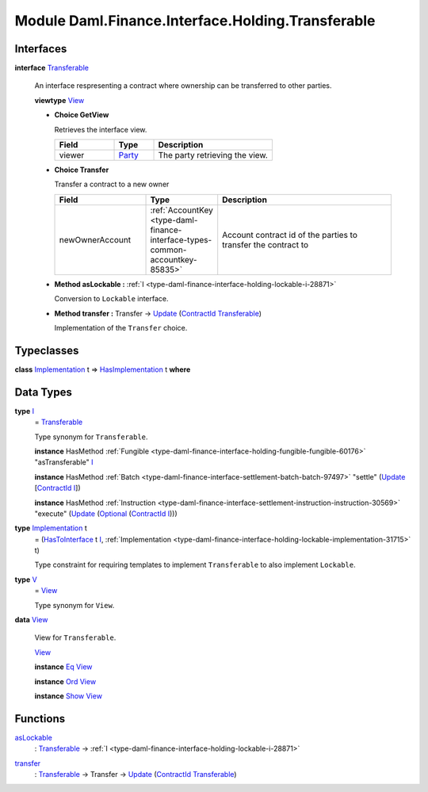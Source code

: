 .. Copyright (c) 2022 Digital Asset (Switzerland) GmbH and/or its affiliates. All rights reserved.
.. SPDX-License-Identifier: Apache-2.0

.. _module-daml-finance-interface-holding-transferable-88121:

Module Daml.Finance.Interface.Holding.Transferable
==================================================

Interfaces
----------

.. _type-daml-finance-interface-holding-transferable-transferable-24986:

**interface** `Transferable <type-daml-finance-interface-holding-transferable-transferable-24986_>`_

  An interface respresenting a contract where ownership can be transferred to other parties\.
  
  **viewtype** `View <type-daml-finance-interface-holding-transferable-view-41948_>`_
  
  + **Choice GetView**
    
    Retrieves the interface view\.
    
    .. list-table::
       :widths: 15 10 30
       :header-rows: 1
    
       * - Field
         - Type
         - Description
       * - viewer
         - `Party <https://docs.daml.com/daml/stdlib/Prelude.html#type-da-internal-lf-party-57932>`_
         - The party retrieving the view\.
  
  + **Choice Transfer**
    
    Transfer a contract to a new owner
    
    .. list-table::
       :widths: 15 10 30
       :header-rows: 1
    
       * - Field
         - Type
         - Description
       * - newOwnerAccount
         - :ref:`AccountKey <type-daml-finance-interface-types-common-accountkey-85835>`
         - Account contract id of the parties to transfer the contract to
  
  + **Method asLockable \:** :ref:`I <type-daml-finance-interface-holding-lockable-i-28871>`
    
    Conversion to ``Lockable`` interface\.
  
  + **Method transfer \:** Transfer \-\> `Update <https://docs.daml.com/daml/stdlib/Prelude.html#type-da-internal-lf-update-68072>`_ (`ContractId <https://docs.daml.com/daml/stdlib/Prelude.html#type-da-internal-lf-contractid-95282>`_ `Transferable <type-daml-finance-interface-holding-transferable-transferable-24986_>`_)
    
    Implementation of the ``Transfer`` choice\.

Typeclasses
-----------

.. _class-daml-finance-interface-holding-transferable-hasimplementation-43261:

**class** `Implementation <type-daml-finance-interface-holding-transferable-implementation-82963_>`_ t \=\> `HasImplementation <class-daml-finance-interface-holding-transferable-hasimplementation-43261_>`_ t **where**


Data Types
----------

.. _type-daml-finance-interface-holding-transferable-i-13335:

**type** `I <type-daml-finance-interface-holding-transferable-i-13335_>`_
  \= `Transferable <type-daml-finance-interface-holding-transferable-transferable-24986_>`_
  
  Type synonym for ``Transferable``\.
  
  **instance** HasMethod :ref:`Fungible <type-daml-finance-interface-holding-fungible-fungible-60176>` \"asTransferable\" `I <type-daml-finance-interface-holding-transferable-i-13335_>`_
  
  **instance** HasMethod :ref:`Batch <type-daml-finance-interface-settlement-batch-batch-97497>` \"settle\" (`Update <https://docs.daml.com/daml/stdlib/Prelude.html#type-da-internal-lf-update-68072>`_ \[`ContractId <https://docs.daml.com/daml/stdlib/Prelude.html#type-da-internal-lf-contractid-95282>`_ `I <type-daml-finance-interface-holding-transferable-i-13335_>`_\])
  
  **instance** HasMethod :ref:`Instruction <type-daml-finance-interface-settlement-instruction-instruction-30569>` \"execute\" (`Update <https://docs.daml.com/daml/stdlib/Prelude.html#type-da-internal-lf-update-68072>`_ (`Optional <https://docs.daml.com/daml/stdlib/Prelude.html#type-da-internal-prelude-optional-37153>`_ (`ContractId <https://docs.daml.com/daml/stdlib/Prelude.html#type-da-internal-lf-contractid-95282>`_ `I <type-daml-finance-interface-holding-transferable-i-13335_>`_)))

.. _type-daml-finance-interface-holding-transferable-implementation-82963:

**type** `Implementation <type-daml-finance-interface-holding-transferable-implementation-82963_>`_ t
  \= (`HasToInterface <https://docs.daml.com/daml/stdlib/Prelude.html#class-da-internal-interface-hastointerface-68104>`_ t `I <type-daml-finance-interface-holding-transferable-i-13335_>`_, :ref:`Implementation <type-daml-finance-interface-holding-lockable-implementation-31715>` t)
  
  Type constraint for requiring templates to implement ``Transferable`` to
  also implement ``Lockable``\.

.. _type-daml-finance-interface-holding-transferable-v-6848:

**type** `V <type-daml-finance-interface-holding-transferable-v-6848_>`_
  \= `View <type-daml-finance-interface-holding-transferable-view-41948_>`_
  
  Type synonym for ``View``\.

.. _type-daml-finance-interface-holding-transferable-view-41948:

**data** `View <type-daml-finance-interface-holding-transferable-view-41948_>`_

  View for ``Transferable``\.
  
  .. _constr-daml-finance-interface-holding-transferable-view-20453:
  
  `View <constr-daml-finance-interface-holding-transferable-view-20453_>`_
  
  
  **instance** `Eq <https://docs.daml.com/daml/stdlib/Prelude.html#class-ghc-classes-eq-22713>`_ `View <type-daml-finance-interface-holding-transferable-view-41948_>`_
  
  **instance** `Ord <https://docs.daml.com/daml/stdlib/Prelude.html#class-ghc-classes-ord-6395>`_ `View <type-daml-finance-interface-holding-transferable-view-41948_>`_
  
  **instance** `Show <https://docs.daml.com/daml/stdlib/Prelude.html#class-ghc-show-show-65360>`_ `View <type-daml-finance-interface-holding-transferable-view-41948_>`_

Functions
---------

.. _function-daml-finance-interface-holding-transferable-aslockable-46624:

`asLockable <function-daml-finance-interface-holding-transferable-aslockable-46624_>`_
  \: `Transferable <type-daml-finance-interface-holding-transferable-transferable-24986_>`_ \-\> :ref:`I <type-daml-finance-interface-holding-lockable-i-28871>`

.. _function-daml-finance-interface-holding-transferable-transfer-91982:

`transfer <function-daml-finance-interface-holding-transferable-transfer-91982_>`_
  \: `Transferable <type-daml-finance-interface-holding-transferable-transferable-24986_>`_ \-\> Transfer \-\> `Update <https://docs.daml.com/daml/stdlib/Prelude.html#type-da-internal-lf-update-68072>`_ (`ContractId <https://docs.daml.com/daml/stdlib/Prelude.html#type-da-internal-lf-contractid-95282>`_ `Transferable <type-daml-finance-interface-holding-transferable-transferable-24986_>`_)
